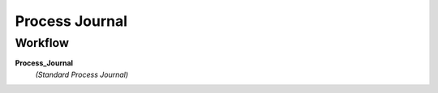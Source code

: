 
.. _functional-guide/process/gl_journal_process:

===============
Process Journal
===============


Workflow
--------
\ **Process_Journal**\ 
 \ *(Standard Process Journal)*\ 
